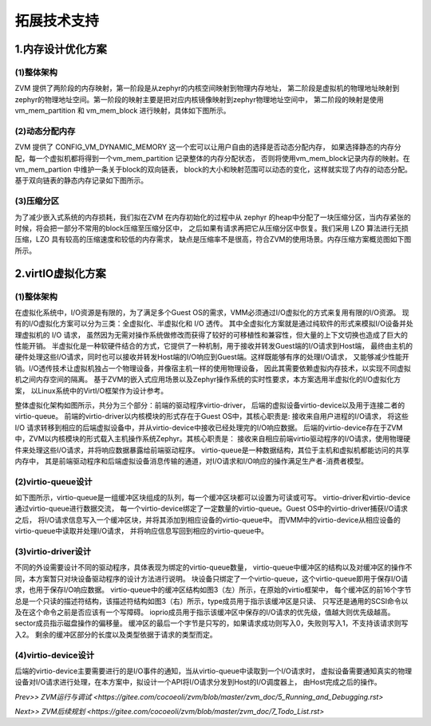 拓展技术支持
============

1.内存设计优化方案
^^^^^^^^^^^^^^^^^^^^^^

(1)整体架构
~~~~~~~~~~~~~~~~

ZVM 提供了两阶段的内存映射，第一阶段是从zephyr的内核空间映射到物理内存地址，
第二阶段是虚拟机的物理地址映射到zephyr的物理地址空间。第一阶段的映射主要是把对应内核镜像映射到zephyr物理地址空间中，
第二阶段的映射是使用vm_mem_partition 和 vm_mem_block 进行映射，具体如下图所示。

.. figure:: https://gitee.com/cocoeoli/zvm/blob/master/zvm_doc/figure/mem_opt_arch.png


(2)动态分配内存
~~~~~~~~~~~~~~~~

ZVM 提供了 CONFIG_VM_DYNAMIC_MEMORY 这一个宏可以让用户自由的选择是否动态分配内存，
如果选择静态的内存分配，每一个虚拟机都将得到一个vm_mem_partition 记录整体的内存分配状态，
否则将使用vm_mem_block记录内存的映射。在vm_mem_partion 中维护一条关于block的双向链表，
block的大小和映射范围可以动态的变化，这样就实现了内存的动态分配。基于双向链表的静态内存记录如下图所示。

.. figure:: https://gitee.com/cocoeoli/zvm/blob/master/zvm_doc/figure/mem_opt_list.png


(3)压缩分区
~~~~~~~~~~~~~~~~

为了减少嵌入式系统的内存损耗，我们拟在ZVM 在内存初始化的过程中从 zephyr 
的heap中分配了一块压缩分区，当内存紧张的时候，将会把一部分不常用的block压缩至压缩分区中，
之后如果有请求再把它从压缩分区中恢复。我们采用 LZO 算法进行无损压缩，LZO 具有较高的压缩速度和较低的内存需求，
缺点是压缩率不是很高，符合ZVM的使用场景。内存压缩方案概览图如下图所示。


.. figure:: https://gitee.com/cocoeoli/zvm/blob/master/zvm_doc/figure/mem_compress.png


2.virtIO虚拟化方案
^^^^^^^^^^^^^^^^^^^^^^

(1)整体架构
~~~~~~~~~~~~~~~~

在虚拟化系统中，I/O资源是有限的，为了满足多个Guest OS的需求，VMM必须通过I/O虚拟化的方式来复用有限的I/O资源。
现有的I/O虚拟化方案可以分为三类：全虚拟化、半虚拟化和 I/O 透传。
其中全虚拟化方案就是通过纯软件的形式来模拟I/O设备并处理虚拟机的 I/O 请求，
虽然因为无需对操作系统做修改而获得了较好的可移植性和兼容性，但大量的上下文切换也造成了巨大的性能开销。
半虚拟化是一种软硬件结合的方式，它提供了一种机制，用于接收并转发Guest端的I/O请求到Host端，
最终由主机的硬件处理这些I/O请求，同时也可以接收并转发Host端的I/O响应到Guest端。这样既能够有序的处理I/O请求，
又能够减少性能开销。I/O透传技术让虚拟机独占一个物理设备，并像宿主机一样的使用物理设备，
因此其需要依赖虚拟内存技术，以实现不同虚拟机之间内存空间的隔离。
基于ZVM的嵌入式应用场景以及Zephyr操作系统的实时性要求，本方案选用半虚拟化的I/O虚拟化方案，
以Linux系统中的VirtI/O框架作为设计参考。

整体虚拟化架构如图所示，共分为三个部分：前端的驱动程序virtio-driver，
后端的虚拟设备virtio-device以及用于连接二者的virtio-queue。
前端的virtio-driver以内核模块的形式存在于Guest OS中，其核心职责是: 接收来自用户进程的I/O请求，
将这些 I/O 请求转移到相应的后端虚拟设备中，并从virtio-device中接收已经处理完的I/O响应数据。
后端的virtio-device存在于ZVM中，ZVM以内核模块的形式载入主机操作系统Zephyr。其核心职责是：
接收来自相应前端virtio驱动程序的I/O请求，使用物理硬件来处理这些I/O请求，并将响应数据暴露给前端驱动程序。
virtio-queue是一种数据结构，其位于主机和虚拟机都能访问的共享内存中，
其是前端驱动程序和后端虚拟设备消息传输的通道，对I/O请求和I/O响应的操作满足生产者-消费者模型。

.. figure:: https://gitee.com/cocoeoli/zvm/blob/master/zvm_doc/figure/virtIO_arch.png


(2)virtio-queue设计
~~~~~~~~~~~~~~~~~~~~~~~~~~~~~~~~
如下图所示，virtio-queue是一组缓冲区块组成的队列，每一个缓冲区块都可以设置为可读或可写。
virtio-driver和virtio-device通过virtio-queue进行数据交流，
每一个virtio-device绑定了一定数量的virtio-queue。Guest OS中的virtio-driver捕获I/O请求之后，
将I/O请求信息写入一个缓冲区块，并将其添加到相应设备的virtio-queue中。
而VMM中的virtio-device从相应设备的virtio-queue中读取并处理I/O请求，
并将响应信息写回到相应的virtio-queue中。

.. figure:: https://gitee.com/cocoeoli/zvm/blob/master/zvm_doc/figure/virtIO_queue.png


(3)virtio-driver设计
~~~~~~~~~~~~~~~~~~~~~~~~~~~~~~~~
不同的外设需要设计不同的驱动程序，具体表现为绑定的virtio-queue数量，
virtio-queue中缓冲区的结构以及对缓冲区的操作不同，本方案暂只对块设备驱动程序的设计方法进行说明。
块设备只绑定了一个virtio-queue，这个virtio-queue即用于保存I/O请求，也用于保存I/O响应数据。
virtio-queue中的缓冲区结构如图3（左）所示，在原始的virtio框架中，
每个缓冲区的前16个字节总是一个只读的描述符结构，该描述符结构如图3（右）所示，type成员用于指示该缓冲区是只读、
只写还是通用的SCSI命令以及在这个命令之前是否应该有一个写障碍。
ioprio成员用于指示该缓冲区中保存的I/O请求的优先级，值越大则优先级越高。sector成员指示磁盘操作的偏移量。
缓冲区的最后一个字节是只写的，如果请求成功则写入0，失败则写入1，不支持该请求则写入2。
剩余的缓冲区部分的长度以及类型依据于请求的类型而定。

.. figure:: https://gitee.com/cocoeoli/zvm/blob/master/zvm_doc/figure/virtIO_driver.png


(4)virtio-device设计
~~~~~~~~~~~~~~~~~~~~~~~~~~~~~~~~
后端的virtio-device主要需要进行的是I/O事件的通知，当从virtio-queue中读取到一个I/O请求时，
虚拟设备需要通知真实的物理设备对I/O请求进行处理，在本方案中，拟设计一个API将I/O请求分发到Host的I/O调度器上，
由Host完成之后的操作。



`Prev>> ZVM运行与调试 <https://gitee.com/cocoeoli/zvm/blob/master/zvm_doc/5_Running_and_Debugging.rst>`


`Next>> ZVM后续规划 <https://gitee.com/cocoeoli/zvm/blob/master/zvm_doc/7_Todo_List.rst>`


